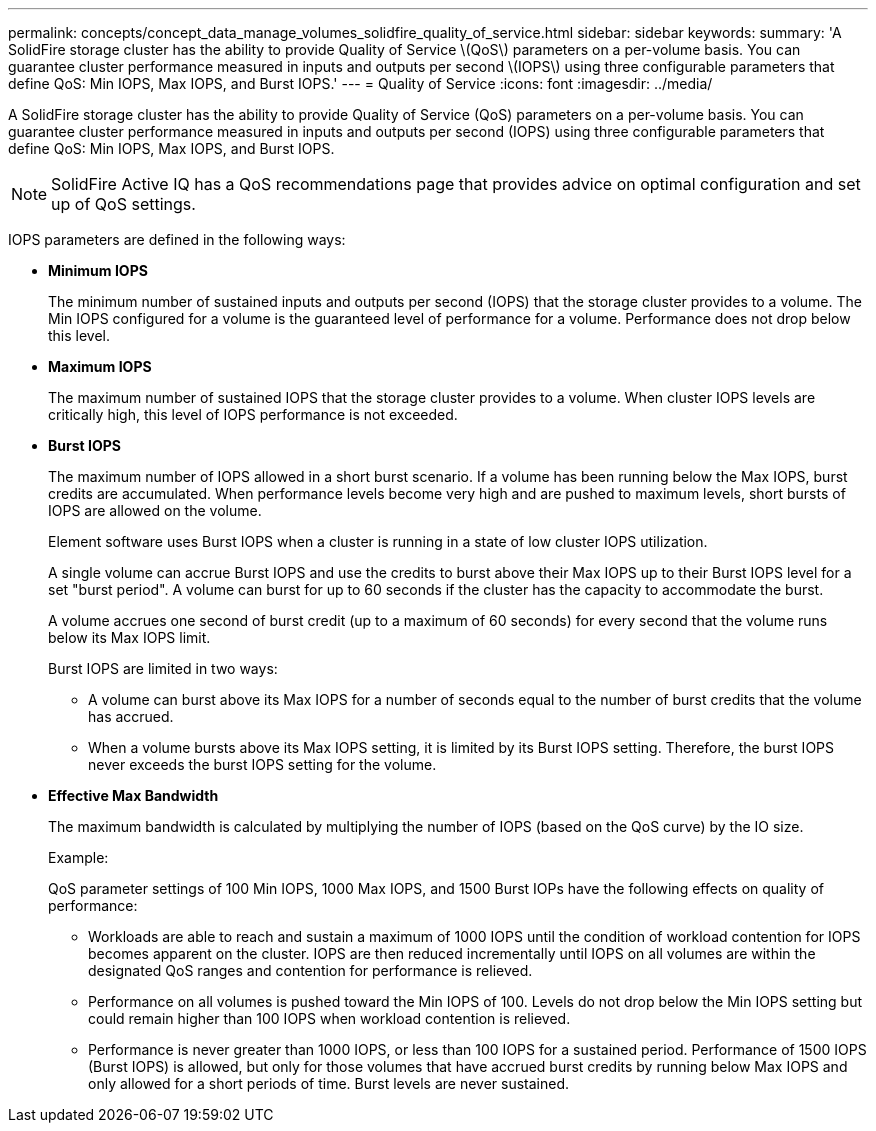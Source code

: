---
permalink: concepts/concept_data_manage_volumes_solidfire_quality_of_service.html
sidebar: sidebar
keywords: 
summary: 'A SolidFire storage cluster has the ability to provide Quality of Service \(QoS\) parameters on a per-volume basis. You can guarantee cluster performance measured in inputs and outputs per second \(IOPS\) using three configurable parameters that define QoS: Min IOPS, Max IOPS, and Burst IOPS.'
---
= Quality of Service
:icons: font
:imagesdir: ../media/

[.lead]
A SolidFire storage cluster has the ability to provide Quality of Service (QoS) parameters on a per-volume basis. You can guarantee cluster performance measured in inputs and outputs per second (IOPS) using three configurable parameters that define QoS: Min IOPS, Max IOPS, and Burst IOPS.

NOTE: SolidFire Active IQ has a QoS recommendations page that provides advice on optimal configuration and set up of QoS settings.

IOPS parameters are defined in the following ways:

* *Minimum IOPS*
+
The minimum number of sustained inputs and outputs per second (IOPS) that the storage cluster provides to a volume. The Min IOPS configured for a volume is the guaranteed level of performance for a volume. Performance does not drop below this level.

* *Maximum IOPS*
+
The maximum number of sustained IOPS that the storage cluster provides to a volume. When cluster IOPS levels are critically high, this level of IOPS performance is not exceeded.

* *Burst IOPS*
+
The maximum number of IOPS allowed in a short burst scenario. If a volume has been running below the Max IOPS, burst credits are accumulated. When performance levels become very high and are pushed to maximum levels, short bursts of IOPS are allowed on the volume.
+
Element software uses Burst IOPS when a cluster is running in a state of low cluster IOPS utilization.
+
A single volume can accrue Burst IOPS and use the credits to burst above their Max IOPS up to their Burst IOPS level for a set "burst period". A volume can burst for up to 60 seconds if the cluster has the capacity to accommodate the burst.
+
A volume accrues one second of burst credit (up to a maximum of 60 seconds) for every second that the volume runs below its Max IOPS limit.
+
Burst IOPS are limited in two ways:

 ** A volume can burst above its Max IOPS for a number of seconds equal to the number of burst credits that the volume has accrued.
 ** When a volume bursts above its Max IOPS setting, it is limited by its Burst IOPS setting. Therefore, the burst IOPS never exceeds the burst IOPS setting for the volume.

* *Effective Max Bandwidth*
+
The maximum bandwidth is calculated by multiplying the number of IOPS (based on the QoS curve) by the IO size.
+
Example:
+
QoS parameter settings of 100 Min IOPS, 1000 Max IOPS, and 1500 Burst IOPs have the following effects on quality of performance:

 ** Workloads are able to reach and sustain a maximum of 1000 IOPS until the condition of workload contention for IOPS becomes apparent on the cluster. IOPS are then reduced incrementally until IOPS on all volumes are within the designated QoS ranges and contention for performance is relieved.
 ** Performance on all volumes is pushed toward the Min IOPS of 100. Levels do not drop below the Min IOPS setting but could remain higher than 100 IOPS when workload contention is relieved.
 ** Performance is never greater than 1000 IOPS, or less than 100 IOPS for a sustained period. Performance of 1500 IOPS (Burst IOPS) is allowed, but only for those volumes that have accrued burst credits by running below Max IOPS and only allowed for a short periods of time. Burst levels are never sustained.
